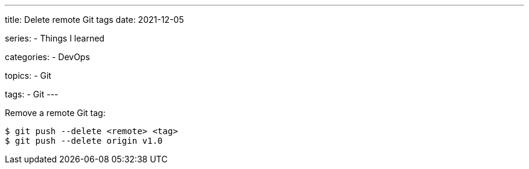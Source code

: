 ---
title: Delete remote Git tags
date: 2021-12-05

series:
- Things I learned

categories:
- DevOps

topics:
- Git

tags:
- Git
---

:source-language: shell


Remove a remote Git tag:

----
$ git push --delete <remote> <tag>
$ git push --delete origin v1.0
----
